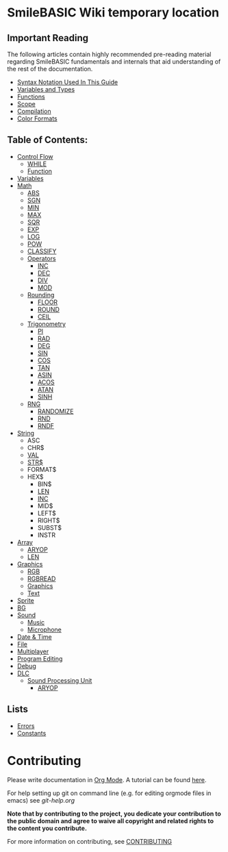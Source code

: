 * SmileBASIC Wiki temporary location

** Important Reading
The following articles contain highly recommended pre-reading material regarding SmileBASIC fundamentals and internals that aid understanding of the rest of the documentation.
+ [[/notes/Syntax.org][Syntax Notation Used In This Guide]]
+ [[/Variable/README.org][Variables and Types]]
+ [[/notes/Functions.org][Functions]]
+ [[/notes/Scope.org][Scope]]
+ [[/notes/Compiler.org][Compilation]]
+ [[/notes/Colors.org][Color Formats]]

** Table of Contents:
+ [[/Control/][Control Flow]]
	- [[/Control/WHILE.org][WHILE]]
	- [[/Control/FUNCTION/][Function]]
+ [[/Variable/][Variables]]
+ [[/Math/][Math]]
	- [[/Math/ABS.org][ABS]]
	- [[/Math/SGN.org][SGN]]
	- [[/Math/MIN.org][MIN]]
	- [[/Math/MAX.org][MAX]]
	- [[/Math/SQR.org][SQR]]
	- [[/Math/EXP.org][EXP]]
	- [[/Math/LOG.org][LOG]]
	- [[/Math/POW.org][POW]]
	- [[/Math/CLASSIFY.org][CLASSIFY]]
	- [[/Math/Operators/][Operators]]
		- [[/Math/Operators/INC.org][INC]]
		- [[/Math/Operators/DEC.org][DEC]]
		- [[/Math/Operators/DIV.org][DIV]]
		- [[/Math/Operators/MOD.org][MOD]]
	- [[/Math/Rounding/][Rounding]]
		- [[/Math/Rounding/FLOOR.org][FLOOR]]
		- [[/Math/Rounding/ROUND.org][ROUND]]
		- [[/Math/Rounding/CEIL.org][CEIL]]
	- [[/Math/TRIG/][Trigonometry]]
		- [[/Math/TRIG/PI.org][PI]]
		- [[/Math/TRIG/RAD.org][RAD]]
		- [[/Math/TRIG/DEG.org][DEG]]
		- [[/Math/TRIG/SIN.org][SIN]]
		- [[/Math/TRIG/COS.org][COS]]
		- [[/Math/TRIG/TAN.org][TAN]]
		- [[/Math/TRIG/ASIN.org][ASIN]]
		- [[/Math/TRIG/ACOS.org][ACOS]]
		- [[/Math/TRIG/ATAN.org][ATAN]]
		- [[/Math/TRIG/SINH.org][SINH]]
	- [[/Math/RNG/][RNG]]
		- [[/Math/RNG/RANDOMIZE.org][RANDOMIZE]]
		- [[/Math/RNG/RND.org][RND]]
		- [[/Math/RNG/RNDF.org][RNDF]]
+ [[/String/][String]]
	- ASC
	- CHR$
	- [[/String/VAL.org][VAL]]
	- [[/String/STR$.org][STR$]]
	- FORMAT$
  - HEX$
	- BIN$
	- [[/Array/LEN.org][LEN]]
	- [[/Math/Operators/INC.org][INC]]
	- MID$
	- LEFT$
	- RIGHT$
	- SUBST$
	- INSTR
+ [[/Array/][Array]]
	- [[/DLC/SoundPROCESSING/ARYOP.org][ARYOP]]
	- [[/Array/LEN.org][LEN]]
+ [[/Graphics/][Graphics]]
	- [[/Graphics/RGB.org][RGB]]
	- [[/Graphics/RGBREAD.org][RGBREAD]]
	- [[/Graphics/GRP][Graphics]]
	- [[/Graphics/Text][Text]]
+ [[/Sprite/][Sprite]]
+ [[/BG/][BG]]
+ [[/Sound/][Sound]]
	- [[/Sound/Music/][Music]]
	- [[/Sound/Microphone/][Microphone]]
+ [[/Time/][Date & Time]]
+ [[/File/][File]]
+ [[/Multiplayer/][Multiplayer]]
+ [[/Program/][Program Editing]]
+ [[/Debug/][Debug]]
+ [[/DLC/][DLC]]
	- [[/DLC/SoundProcessing/][Sound Processing Unit]]
		* [[/DLC/SoundProcessing/ARYOP.org][ARYOP]]
** Lists
+ [[/Error.org][Errors]]
+ [[/Constants.org][Constants]]

* Contributing
Please write documentation in [[https://orgmode.org/manual/index.html#Top][Org Mode]].  
A tutorial can be found [[https://github.com/y-ack/puchikon-no-hata/blob/master/org-help.org][here]].

For help setting up git on command line (e.g. for editing orgmode files in emacs) see [[git-help.org]]

*Note that by contributing to the project, you dedicate your contribution to the public domain and agree to waive all copyright and related rights to the content you contribute.*

For more information on contributing, see [[/CONTRIBUTING.org][CONTRIBUTING]]
